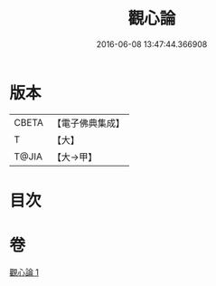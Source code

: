 #+TITLE: 觀心論 
#+DATE: 2016-06-08 13:47:44.366908

* 版本
 |     CBETA|【電子佛典集成】|
 |         T|【大】     |
 |     T@JIA|【大→甲】   |

* 目次

* 卷
[[file:KR6d0148_001.txt][觀心論 1]]

